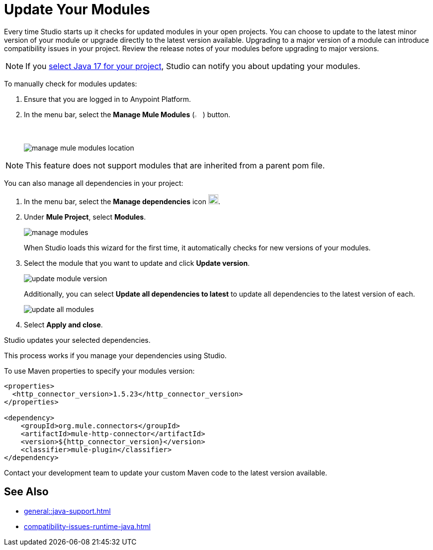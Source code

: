 = Update Your Modules

Every time Studio starts up it checks for updated modules in your open projects. You can choose to update to the latest minor version of your module or upgrade directly to the latest version available. Upgrading to a major version of a module can introduce compatibility issues in your project. Review the release notes of your modules before upgrading to major versions.

NOTE: If you xref:change-jdk-config-in-projects.adoc[select Java 17 for your project], Studio can notify you about updating your modules.

To manually check for modules updates:

. Ensure that you are logged in to Anypoint Platform.
. In the menu bar, select the *Manage Mule Modules* (image:manage-mule-modules-icon.png[2%,2%]) button.
+
image::manage-mule-modules-location.png[]

NOTE: This feature does not support modules that are inherited from a parent pom file.

You can also manage all dependencies in your project:

. In the menu bar, select the *Manage dependencies* icon image:manage-dependencies.png[20,20].
. Under *Mule Project*, select *Modules*.
+
image::manage-modules.png[]
+
When Studio loads this wizard for the first time, it automatically checks for new versions of your modules.
. Select the module that you want to update and click *Update version*.
+
image::update-module-version.png[]
+
Additionally, you can select *Update all dependencies to latest* to update all dependencies to the latest version of each.
+
image::update-all-modules.png[]
. Select *Apply and close*.

Studio updates your selected dependencies.

This process works if you manage your dependencies using Studio. 

To use Maven properties to specify your modules version:

[source,XML,linenums]
--
<properties>
  <http_connector_version>1.5.23</http_connector_version>
</properties>

<dependency>
    <groupId>org.mule.connectors</groupId>
    <artifactId>mule-http-connector</artifactId>
    <version>${http_connector_version}</version>
    <classifier>mule-plugin</classifier>
</dependency>
--

Contact your development team to update your custom Maven code to the latest version available.

== See Also

* xref:general::java-support.adoc[]
* xref:compatibility-issues-runtime-java.adoc[]
